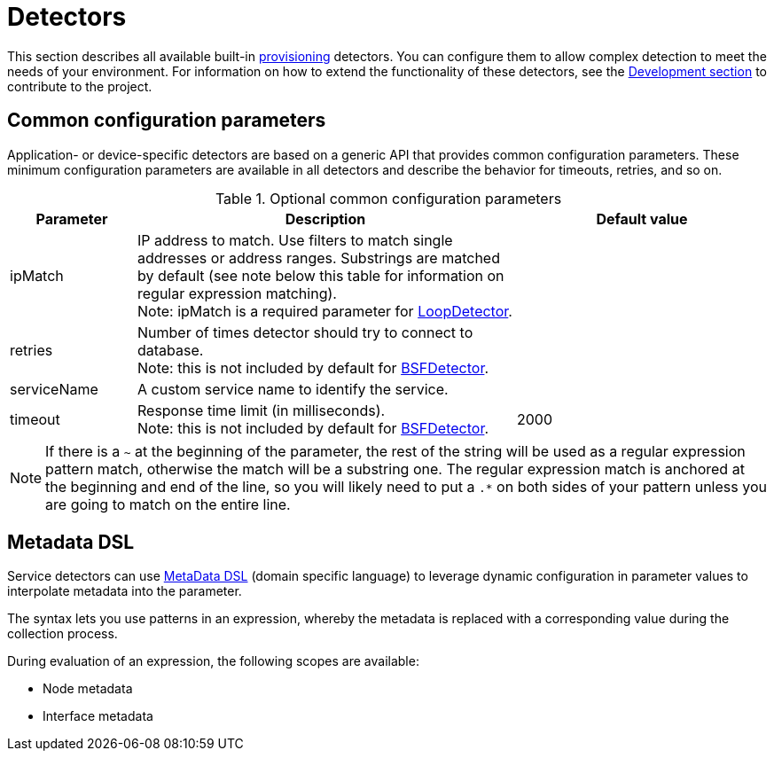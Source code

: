 [[ref-detectors]]
= Detectors

This section describes all available built-in xref:operation:provisioning/introduction.adoc[provisioning] detectors.
You can configure them to allow complex detection to meet the needs of your environment.
For information on how to extend the functionality of these detectors, see the xref:development:development.adoc#development[Development section] to contribute to the project.

[[ref-detector-provisioning-common-parameters]]
== Common configuration parameters

Application- or device-specific detectors are based on a generic API that provides common configuration parameters.
These minimum configuration parameters are available in all detectors and describe the behavior for timeouts, retries, and so on.

.Optional common configuration parameters
[options="header"]
[cols="1,3,2"]
|===
| Parameter
| Description
| Default value

| ipMatch
| IP address to match.
Use filters to match single addresses or address ranges.
Substrings are matched by default (see note below this table for information on regular expression matching). +
Note: ipMatch is a required parameter for xref:reference:provisioning/detectors/LoopDetector.adoc[LoopDetector].
|

| retries
| Number of times detector should try to connect to database. +
Note: this is not included by default for xref:reference:provisioning/detectors/BsfDetector.adoc[BSFDetector].
|

| serviceName
| A custom service name to identify the service.
|

| timeout
| Response time limit (in milliseconds). +
Note: this is not included by default for xref:reference:provisioning/detectors/BsfDetector.adoc[BSFDetector].
| 2000
|===

NOTE: If there is a `~` at the beginning of the parameter, the rest of the string will be used as a regular expression pattern match, otherwise the match will be a substring one.
The regular expression match is anchored at the beginning and end of the line, so you will likely need to put a `.*` on both sides of your pattern unless you are going to match on the entire line.

[[ref-detector-provisioning-meta-data]]
== Metadata DSL
Service detectors can use <<operation:meta-data.adoc#ga-meta-data-dsl, MetaData DSL>> (domain specific language) to leverage dynamic configuration in parameter values to interpolate metadata into the parameter.

The syntax lets you use patterns in an expression, whereby the metadata is replaced with a corresponding value during the collection process.

During evaluation of an expression, the following scopes are available:

* Node metadata
* Interface metadata